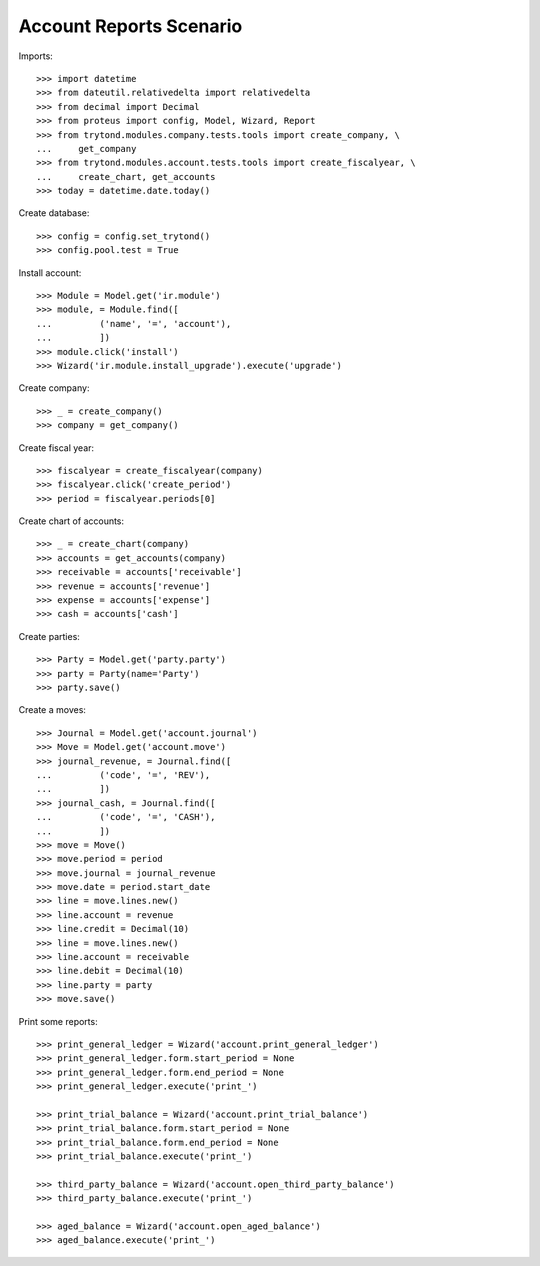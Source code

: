 ========================
Account Reports Scenario
========================

Imports::

    >>> import datetime
    >>> from dateutil.relativedelta import relativedelta
    >>> from decimal import Decimal
    >>> from proteus import config, Model, Wizard, Report
    >>> from trytond.modules.company.tests.tools import create_company, \
    ...     get_company
    >>> from trytond.modules.account.tests.tools import create_fiscalyear, \
    ...     create_chart, get_accounts
    >>> today = datetime.date.today()

Create database::

    >>> config = config.set_trytond()
    >>> config.pool.test = True

Install account::

    >>> Module = Model.get('ir.module')
    >>> module, = Module.find([
    ...         ('name', '=', 'account'),
    ...         ])
    >>> module.click('install')
    >>> Wizard('ir.module.install_upgrade').execute('upgrade')

Create company::

    >>> _ = create_company()
    >>> company = get_company()

Create fiscal year::

    >>> fiscalyear = create_fiscalyear(company)
    >>> fiscalyear.click('create_period')
    >>> period = fiscalyear.periods[0]

Create chart of accounts::

    >>> _ = create_chart(company)
    >>> accounts = get_accounts(company)
    >>> receivable = accounts['receivable']
    >>> revenue = accounts['revenue']
    >>> expense = accounts['expense']
    >>> cash = accounts['cash']

Create parties::

    >>> Party = Model.get('party.party')
    >>> party = Party(name='Party')
    >>> party.save()

Create a moves::

    >>> Journal = Model.get('account.journal')
    >>> Move = Model.get('account.move')
    >>> journal_revenue, = Journal.find([
    ...         ('code', '=', 'REV'),
    ...         ])
    >>> journal_cash, = Journal.find([
    ...         ('code', '=', 'CASH'),
    ...         ])
    >>> move = Move()
    >>> move.period = period
    >>> move.journal = journal_revenue
    >>> move.date = period.start_date
    >>> line = move.lines.new()
    >>> line.account = revenue
    >>> line.credit = Decimal(10)
    >>> line = move.lines.new()
    >>> line.account = receivable
    >>> line.debit = Decimal(10)
    >>> line.party = party
    >>> move.save()

Print some reports::

    >>> print_general_ledger = Wizard('account.print_general_ledger')
    >>> print_general_ledger.form.start_period = None
    >>> print_general_ledger.form.end_period = None
    >>> print_general_ledger.execute('print_')

    >>> print_trial_balance = Wizard('account.print_trial_balance')
    >>> print_trial_balance.form.start_period = None
    >>> print_trial_balance.form.end_period = None
    >>> print_trial_balance.execute('print_')

    >>> third_party_balance = Wizard('account.open_third_party_balance')
    >>> third_party_balance.execute('print_')

    >>> aged_balance = Wizard('account.open_aged_balance')
    >>> aged_balance.execute('print_')
